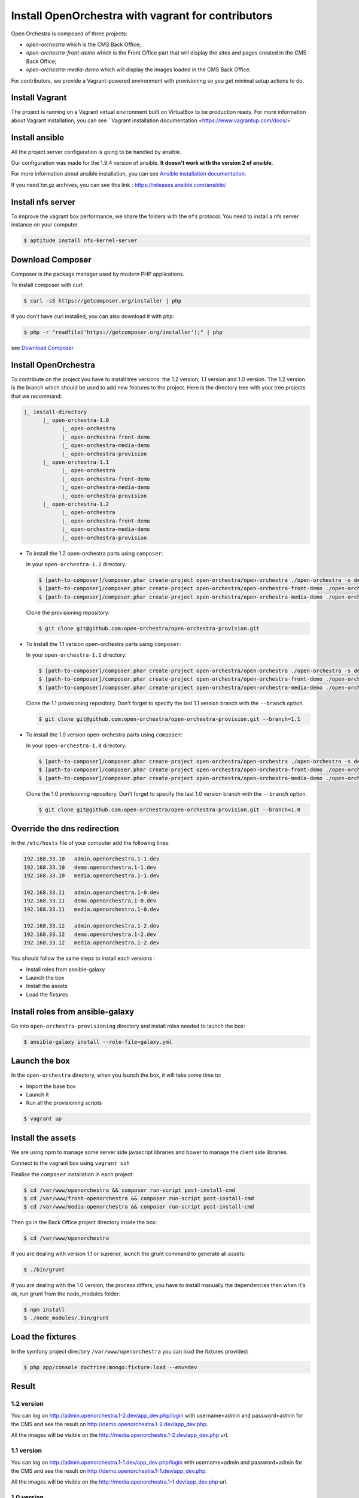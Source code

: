 Install OpenOrchestra with vagrant for contributors
===================================================

Open Orchestra is composed of three projects: 

- *open-orchestra* which is the CMS Back Office;
- *open-orchestra-front-demo* which is the Front Office part that will display the sites and pages
  created in the CMS Back Office;
- *open-orchestra-media-demo* which will display the images loaded in the CMS Back Office.

For contributors, we provide a Vagrant-powered environment with provisioning so you get minimal
setup actions to do.

Install Vagrant
---------------
The project is running on a Vagrant virtual environment built on VirtualBox to be production ready.
For more information about Vagrant installation, you can see ` Vagrant installation documentation <https://www.vagrantup.com/docs/>`


Install ansible
---------------

All the project server configuration is going to be handled by ansible.

Our configuration was made for the 1.9.4 version of ansible. **It doesn't work with the version 2 of ansible**.

For more information about ansible installation, you can see `Ansible installation documentation`_.

If you need *tar.gz* archives, you can see this link : https://releases.ansible.com/ansible/


Install nfs server
------------------

To improve the vagrant box performance, we share the folders with the ``nfs`` protocol. You need to
install a nfs server instance on your computer.

.. code-block:: bash

    $ aptitude install nfs-kernel-server

Download Composer
-----------------

Composer is the package manager used by modern PHP applications.

To install composer with curl:

.. code-block:: bash

    $ curl -sS https://getcomposer.org/installer | php

If you don't have curl installed, you can also download it with php:

.. code-block:: bash

    $ php -r "readfile('https://getcomposer.org/installer');" | php

see `Download Composer`_

Install OpenOrchestra
---------------------

To contribute on the project you have to install tree versions: the 1.2 version, 1.1 version and 1.0 version.
The 1.2 version is the branch which should be used to add new features to the project.
Here is the directory tree with your tree projects that we recommand:

.. code-block:: none

    |_ install-directory
          |_ open-orchestra-1.0
                |_ open-orchestra
                |_ open-orchestra-front-demo
                |_ open-orchestra-media-demo
                |_ open-orchestra-provision
          |_ open-orchestra-1.1
                |_ open-orchestra
                |_ open-orchestra-front-demo
                |_ open-orchestra-media-demo
                |_ open-orchestra-provision
          |_ open-orchestra-1.2
                |_ open-orchestra
                |_ open-orchestra-front-demo
                |_ open-orchestra-media-demo
                |_ open-orchestra-provision

- To install the 1.2 open-orchestra parts using ``composer``:

  In your ``open-orchestra-1.2`` directory:
  
  .. code-block:: bash

    $ [path-to-composer]/composer.phar create-project open-orchestra/open-orchestra ./open-orchestra -s dev --ignore-platform-reqs --no-scripts --keep-vcs dev-master
    $ [path-to-composer]/composer.phar create-project open-orchestra/open-orchestra-front-demo ./open-orchestra-front-demo -s dev --ignore-platform-reqs --no-scripts --keep-vcs dev-master
    $ [path-to-composer]/composer.phar create-project open-orchestra/open-orchestra-media-demo ./open-orchestra-media-demo -s dev --ignore-platform-reqs --no-scripts --keep-vcs dev-master

  Clone the provisioning repository:

  .. code-block:: bash

    $ git clone git@github.com:open-orchestra/open-orchestra-provision.git

- To install the 1.1 version open-orchestra parts using ``composer``:

  In your ``open-orchestra-1.1`` directory:
  
  .. code-block:: bash

    $ [path-to-composer]/composer.phar create-project open-orchestra/open-orchestra ./open-orchestra -s dev --ignore-platform-reqs --no-scripts --keep-vcs 1.1.x
    $ [path-to-composer]/composer.phar create-project open-orchestra/open-orchestra-front-demo ./open-orchestra-front-demo -s dev --ignore-platform-reqs --no-scripts --keep-vcs 1.1.x
    $ [path-to-composer]/composer.phar create-project open-orchestra/open-orchestra-media-demo ./open-orchestra-media-demo -s dev --ignore-platform-reqs --no-scripts --keep-vcs 1.1.x

  Clone the 1.1 provisioning repository. Don’t forget to specify the last 1.1 version branch
  with the ``--branch`` option.

  .. code-block:: bash

    $ git clone git@github.com:open-orchestra/open-orchestra-provision.git --branch=1.1

- To install the 1.0 version open-orchestra parts using ``composer``:

  In your ``open-orchestra-1.0`` directory:

  .. code-block:: bash

    $ [path-to-composer]/composer.phar create-project open-orchestra/open-orchestra ./open-orchestra -s dev --ignore-platform-reqs --no-scripts --keep-vcs 1.0.x
    $ [path-to-composer]/composer.phar create-project open-orchestra/open-orchestra-front-demo ./open-orchestra-front-demo -s dev --ignore-platform-reqs --no-scripts --keep-vcs 1.0.x
    $ [path-to-composer]/composer.phar create-project open-orchestra/open-orchestra-media-demo ./open-orchestra-media-demo -s dev --ignore-platform-reqs --no-scripts --keep-vcs 1.0.x

  Clone the 1.0 provisioning repository. Don’t forget to specify the last 1.0 version branch
  with the ``--branch`` option.

  .. code-block:: bash

    $ git clone git@github.com:open-orchestra/open-orchestra-provision.git --branch=1.0

Override the dns redirection
----------------------------

In the ``/etc/hosts`` file of your computer add the following lines:

.. code-block:: text

    192.168.33.10   admin.openorchestra.1-1.dev
    192.168.33.10   demo.openorchestra.1-1.dev
    192.168.33.10   media.openorchestra.1-1.dev

    192.168.33.11   admin.openorchestra.1-0.dev
    192.168.33.11   demo.openorchestra.1-0.dev
    192.168.33.11   media.openorchestra.1-0.dev

    192.168.33.12   admin.openorchestra.1-2.dev
    192.168.33.12   demo.openorchestra.1-2.dev
    192.168.33.12   media.openorchestra.1-2.dev

You should follow the same steps to install each versions :

* Install roles from ansible-galaxy
* Launch the box
* Install the assets
* Load the fixtures

Install roles from ansible-galaxy
---------------------------------

Go into ``open-orchestra-provisioning`` directory and install roles needed to launch the box:

.. code-block:: bash

    $ ansible-galaxy install --role-file=galaxy.yml

Launch the box
--------------

In the ``open-orchestra`` directory, when you launch the box, it will take some time to:

* Import the base box
* Launch it
* Run all the provisioning scripts

.. code-block:: bash

    $ vagrant up

Install the assets
------------------

We are using npm to manage some server side javascript libraries and bower to manage the client side libraries.

Connect to the vagrant box using ``vagrant ssh``

Finalise the ``composer`` installation in each project:

.. code-block:: bash

    $ cd /var/www/openorchestra && composer run-script post-install-cmd
    $ cd /var/www/front-openorchestra && composer run-script post-install-cmd
    $ cd /var/www/media-openorchestra && composer run-script post-install-cmd

Then go in the Back Office project directory inside the box:

.. code-block:: bash

    $ cd /var/www/openorchestra

If you are dealing with version 1.1 or superior, launch the grunt command to generate all assets:

.. code-block:: bash

    $ ./bin/grunt

If you are dealing with the 1.0 version, the process differs, you have to install manually the dependencies
then when it's ok, run grunt from the node_modules folder:

.. code-block:: bash

    $ npm install
    $ ./node_modules/.bin/grunt


Load the fixtures
-----------------

In the symfony project directory ``/var/www/openorchestra`` you can load the fixtures provided:

.. code-block:: bash

    $ php app/console doctrine:mongo:fixture:load --env=dev

Result
------

1.2 version
~~~~~~~~~~~

You can log on http://admin.openorchestra.1-2.dev/app_dev.php/login with username=admin and
password=admin for the CMS and see the result on http://demo.openorchestra.1-2.dev/app_dev.php.

All the images will be visible on the http://media.openorchestra.1-2.dev/app_dev.php url.

1.1 version
~~~~~~~~~~~

You can log on http://admin.openorchestra.1-1.dev/app_dev.php/login with username=admin and
password=admin for the CMS and see the result on http://demo.openorchestra.1-1.dev/app_dev.php.

All the images will be visible on the http://media.openorchestra.1-1.dev/app_dev.php url.

1.0 version
~~~~~~~~~~~

You can log on http://admin.openorchestra.1-0.dev/app_dev.php/login with username=admin and
password=admin for the CMS and see the result on http://demo.openorchestra.1-0.dev/app_dev.php.

All the images will be visible on the http://media.openorchestra.1-0.dev/app_dev.php url.

.. _`Download Composer`: https://getcomposer.org/download/
.. _`Ansible installation documentation`: http://docs.ansible.com/ansible/intro_installation.html
